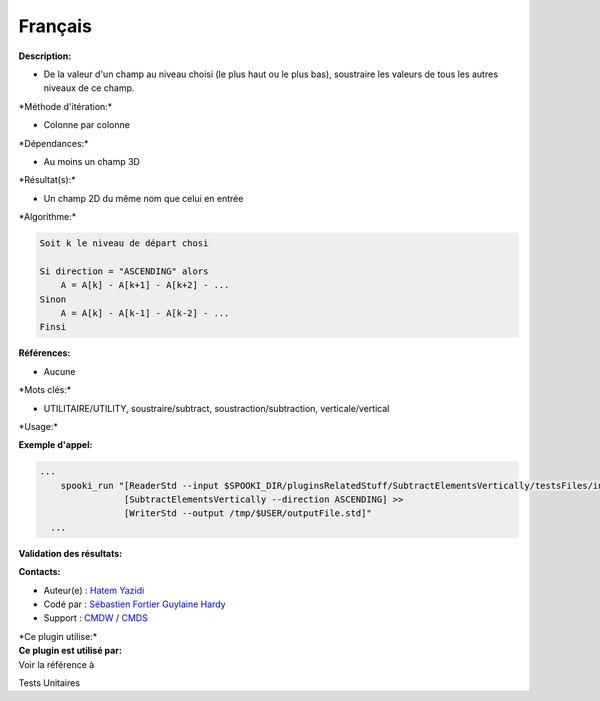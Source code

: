 Français
--------

**Description:**

-  De la valeur d'un champ au niveau choisi (le plus haut ou le plus
   bas), soustraire les valeurs de tous les autres niveaux de ce champ.

\*Méthode d'itération:\*

-  Colonne par colonne

\*Dépendances:\*

-  Au moins un champ 3D

\*Résultat(s):\*

-  Un champ 2D du même nom que celui en entrée

\*Algorithme:\*

.. code:: example

    Soit k le niveau de départ chosi

    Si direction = "ASCENDING" alors
        A = A[k] - A[k+1] - A[k+2] - ...
    Sinon
        A = A[k] - A[k-1] - A[k-2] - ...
    Finsi

**Références:**

-  Aucune

\*Mots clés:\*

-  UTILITAIRE/UTILITY, soustraire/subtract, soustraction/subtraction,
   verticale/vertical

\*Usage:\*

**Exemple d'appel:**

.. code:: example

    ...
        spooki_run "[ReaderStd --input $SPOOKI_DIR/pluginsRelatedStuff/SubtractElementsVertically/testsFiles/inputFile.std] >>
                    [SubtractElementsVertically --direction ASCENDING] >>
                    [WriterStd --output /tmp/$USER/outputFile.std]"
      ...

**Validation des résultats:**

**Contacts:**

-  Auteur(e) : `Hatem
   Yazidi <https://wiki.cmc.ec.gc.ca/wiki/User:Yazidih>`__
-  Codé par : `Sébastien
   Fortier <https://wiki.cmc.ec.gc.ca/wiki/User:Fortiers>`__ `Guylaine
   Hardy <https://wiki.cmc.ec.gc.ca/wiki/User:Hardyg>`__
-  Support : `CMDW <https://wiki.cmc.ec.gc.ca/wiki/CMDW>`__ /
   `CMDS <https://wiki.cmc.ec.gc.ca/wiki/CMDS>`__

| \*Ce plugin utilise:\*
| **Ce plugin est utilisé par:**
| Voir la référence à

Tests Unitaires

 
